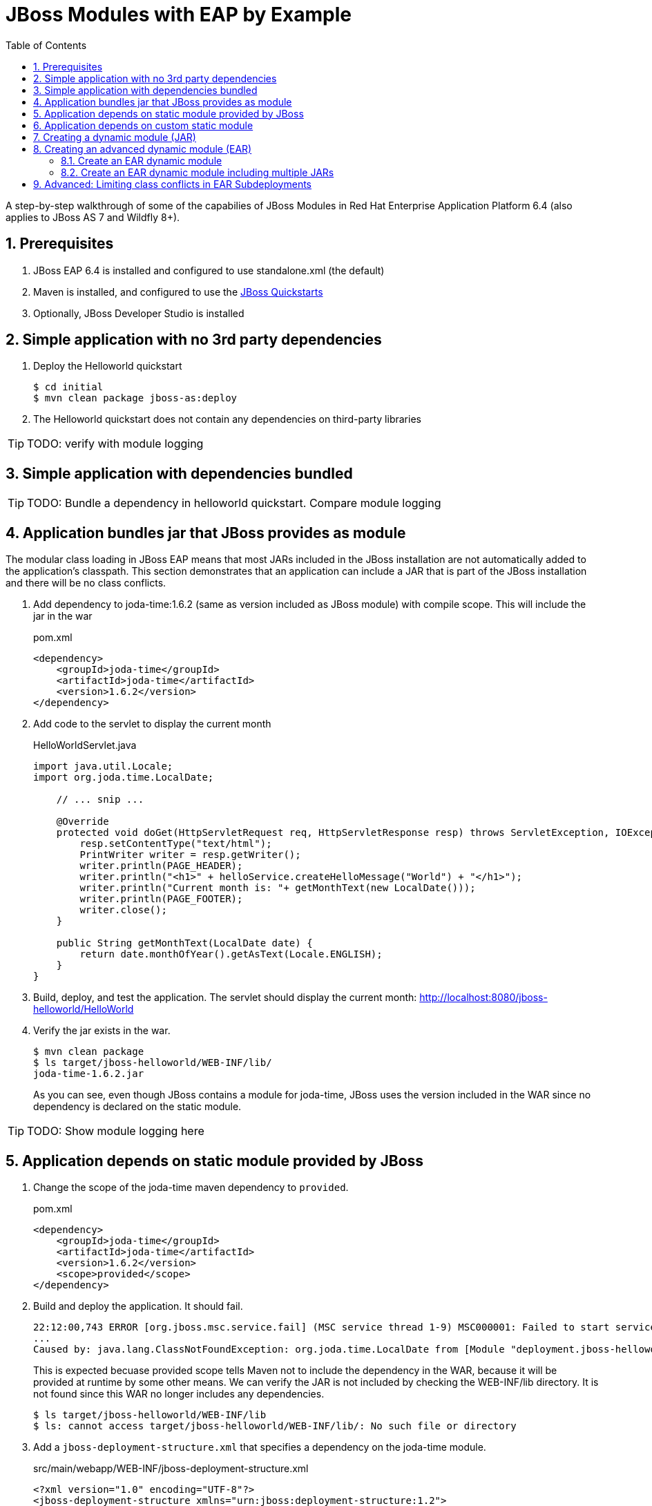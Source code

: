 = JBoss Modules with EAP by Example
:toc: left
:toclevels: 4
:numbered:
:source-highlighter: coderay
:icons: font

A step-by-step walkthrough of some of the capabilies of JBoss Modules in Red Hat Enterprise Application Platform 6.4 (also applies to JBoss AS 7 and Wildfly 8+).

== Prerequisites

. JBoss EAP 6.4 is installed and configured to use standalone.xml (the default)
. Maven is installed, and configured to use the https://github.com/jboss-developer/jboss-developer-shared-resources/blob/master/guides/CONFIGURE_MAVEN.md#configure-maven-to-build-and-deploy-the-quickstarts[JBoss Quickstarts]
. Optionally, JBoss Developer Studio is installed

== Simple application with no 3rd party dependencies

. Deploy the Helloworld quickstart

 $ cd initial
 $ mvn clean package jboss-as:deploy

. The Helloworld quickstart does not contain any dependencies on third-party libraries

TIP: TODO: verify with module logging

== Simple application with dependencies bundled

TIP: TODO: Bundle a dependency in helloworld quickstart. Compare module logging

== Application bundles jar that JBoss provides as module

The modular class loading in JBoss EAP means that most JARs included in the JBoss installation are not automatically added to the application's classpath. This section demonstrates that an application can include a JAR that is part of the JBoss installation and there will be no class conflicts.

. Add dependency to joda-time:1.6.2 (same as version included as JBoss module) with compile scope. This will include the jar in the war
+
[source,xml]
.pom.xml
----
<dependency>
    <groupId>joda-time</groupId>
    <artifactId>joda-time</artifactId>
    <version>1.6.2</version>
</dependency>
----

. Add code to the servlet to display the current month
+
[source,java]
.HelloWorldServlet.java
----
import java.util.Locale;
import org.joda.time.LocalDate;

    // ... snip ...

    @Override
    protected void doGet(HttpServletRequest req, HttpServletResponse resp) throws ServletException, IOException {
        resp.setContentType("text/html");
        PrintWriter writer = resp.getWriter();
        writer.println(PAGE_HEADER);
        writer.println("<h1>" + helloService.createHelloMessage("World") + "</h1>");
        writer.println("Current month is: "+ getMonthText(new LocalDate()));
        writer.println(PAGE_FOOTER);
        writer.close();
    }
    
    public String getMonthText(LocalDate date) {
        return date.monthOfYear().getAsText(Locale.ENGLISH);
    }
}
----

. Build, deploy, and test the application. The servlet should display the current month: http://localhost:8080/jboss-helloworld/HelloWorld

. Verify the jar exists in the war.

 $ mvn clean package
 $ ls target/jboss-helloworld/WEB-INF/lib/
 joda-time-1.6.2.jar
+
As you can see, even though JBoss contains a module for joda-time, JBoss uses the version included in the WAR since no dependency is declared on the static module.

TIP: TODO: Show module logging here

== Application depends on static module provided by JBoss

. Change the scope of the joda-time maven dependency to `provided`.
+
[source,xml]
.pom.xml
----
<dependency>
    <groupId>joda-time</groupId>
    <artifactId>joda-time</artifactId>
    <version>1.6.2</version>
    <scope>provided</scope>
</dependency>
----

. Build and deploy the application. It should fail.
+
----
22:12:00,743 ERROR [org.jboss.msc.service.fail] (MSC service thread 1-9) MSC000001: Failed to start service jboss.deployment.unit."jboss-helloworld.war".POST_MODULE: org.jboss.msc.service.StartException in service jboss.deployment.unit."jboss-helloworld.war".POST_MODULE: JBAS018733: Failed to process phase POST_MODULE of deployment "jboss-helloworld.war"
...
Caused by: java.lang.ClassNotFoundException: org.joda.time.LocalDate from [Module "deployment.jboss-helloworld.war:main" from Service Module Loader]
----
+
This is expected becuase provided scope tells Maven not to include the dependency in the WAR, because it will be provided at runtime by some other means. We can verify the JAR is not included by checking the WEB-INF/lib directory. It is not found since this WAR no longer includes any dependencies.
+
----
$ ls target/jboss-helloworld/WEB-INF/lib
$ ls: cannot access target/jboss-helloworld/WEB-INF/lib/: No such file or directory
----

. Add a `jboss-deployment-structure.xml` that specifies a dependency on the joda-time module.
+
[source,xml]
.src/main/webapp/WEB-INF/jboss-deployment-structure.xml
----
<?xml version="1.0" encoding="UTF-8"?>
<jboss-deployment-structure xmlns="urn:jboss:deployment-structure:1.2">
    <deployment>
        <dependencies>
            <module name="org.joda.time" />
        </dependencies>
    </deployment>
</jboss-deployment-structure>
----
+
[NOTE]
====
Joda time is an `unsupported` module. This is for demonstration purposes only. In production you should deploy and maintain your own module instead of depending on any private modules.

 19:55:04,222 WARN  [org.jboss.as.dependency.unsupported] (MSC service thread 1-2) JBAS015868: Deployment "deployment.jboss-helloworld.war" is using an unsupported module ("org.joda.time:main") which may be changed or removed in future versions without notice.
====
+
[TIP]
====
You can use the following commands to see which modules are marked public, private, or unsupported:

----
$ cd $JBOSS_HOME/modules/system/layers/base

# print private and unsupported modules
$ find . -name module.xml | xargs grep -l property | sort

# print public modules
$ find . -name module.xml | xargs grep -L property | sort
----
====

. Build, deploy, and test the application. It should be successful. The `jboss-deployment-structure.xml` file specifies that the classes contained in the `org.joda.time` static module be available to the application at runtime. JBoss will not provide access to this module unless it is specified in the jboss-deployment-structure.xml.

== Application depends on custom static module
Since joda-time is unsupported, we should deploy our own module--that we will maintain--and depend on it instead. In fact, it is a good practice to create and maintain any static modules you may need, so you can upgrade JBoss with less risk. This applies to most third-party modules. However, if an application depends on container-provided functionality, like JBoss Logging, it should depend on the JBoss-provided module.

. Let's upgrade our dependency on joda-time to the latest version (`2.4` at the time of this writing). That way we can use new features, such as `MonthDay`. Change the version of joda-time in the project's `pom.xml` to 2.4. Leave the scope as `provided`.
+
[source,xml]
.pom.xml
----
<dependency>
    <groupId>joda-time</groupId>
    <artifactId>joda-time</artifactId>
    <version>2.4</version>
    <scope>provided</scope>
</dependency>
----

. Create a method that uses the `MonthDay` class, and returns a `String` value that will be displayed.
+
[source,java]
.HelloWorldServlet.java
----
import java.util.Date;
import java.util.Locale;
import org.joda.time.LocalDate;
import org.joda.time.MonthDay;

    // ... snip ...

    @Override
    protected void doGet(HttpServletRequest req, HttpServletResponse resp) throws ServletException, IOException {
        resp.setContentType("text/html");
        PrintWriter writer = resp.getWriter();
        writer.println(PAGE_HEADER);
        writer.println("<h1>" + helloService.createHelloMessage("World") + "</h1>");
        writer.println("Current month is: "+ getMonthText(new LocalDate()) + "<br>");
        writer.println("Abbreviation is: "+ getMonthShortText(new Date()));
        writer.println(PAGE_FOOTER);
        writer.close();
    }
    
    public String getMonthShortText(Date date) {
        return MonthDay.fromDateFields(date).monthOfYear().getAsShortText();
    }

    // ... snip ...
}
----

. Build and deploy the application. It will deploy successfully.

. Test the servlet. A `ClassNotFoundException` is thrown:
+
----
java.lang.ClassNotFoundException: org.joda.time.MonthDay from [Module "deployment.jboss-helloworld.war:main" from Service Module Loader]
org.jboss.modules.ModuleClassLoader.findClass(ModuleClassLoader.java:213)
----
+
NOTE: This is an example showing that some class path errors will not be detected until runtime. It is important to test all paths of the application to verify the application's dependencies are configured properly.

. The application is still depending on the JBoss-provided joda-time module, which is an older version without the `MonthDay` class. There are two simple ways we can solve this problem:

.. Package the joda-time jar within the WAR, and remove the dependency on the container-provided module.
.. Create a custom static module and change the jboss-deployment-structure.xml to depend on that.

. Let's choose to create a custom static module. Create a directory for the module.
 
 $ mkdir -p $JBOSS_HOME/modules/org/joda/time/2.4

. Create a module.xml file. Notice the `slot` attribute. The slot attribute distinguishes multiple modules of the same name in the JBoss Modules runtime.
+
[source,xml]
.$JBOSS_HOME/modules/org/joda/time/2.4/module.xml
----
<?xml version="1.0" encoding="UTF-8"?>
<module xmlns="urn:jboss:module:1.3" name="org.joda.time" slot="2.4">
    <resources>
        <resource-root path="joda-time-2.4.jar"/>
    </resources>
</module>
----

. Use Maven to resolve and copy the dependencies to the `target` folder, and copy `joda-time-2.4.jar` to the module directory.

 $ mvn dependency:copy-dependencies
 $ cp target/dependency/joda-time-2.4.jar $JBOSS_HOME/modules/org/joda/time/2.4/

. Update the `jboss-deployment-structure.xml` to use the correct module name and slot.
+
[source,xml]
----
<dependencies>
    <module name="org.joda.time" slot="2.4" />
</dependencies>
----

. Build, deploy and test. The test is successful! Notice that no warnings about unsupported modules are printed in the logs.

NOTE: We can choose any name for the module, slot, or directory within `modules`. By convention, we name the module similarly to the package or Maven coordinates. The slot name we use here is the version, since a main module for joda-time already exists (with the same name).

== Creating a dynamic module (JAR)

Static modules are good for creating common libraries that can be shared among multiple deployments--especially when those common libraries do not change often. But what if we have common libraries we want to make available, but also update as often as our application? Creating a dynamic module may be the right choice, since we can update it just like any other deployed artifact.

. Open the dynamic/helloworld/pom.xml file, and add a dependency on the common-utils library. This project is located at dynamic/common-utils. Set the scope to `provided`.
+
[source,xml]
.dynamic/helloworld/pom.xml
----
<dependency>
    <groupId>org.jboss.sample</groupId>
    <artifactId>common-utils</artifactId>
    <version>1.0</version>
    <scope>provided</scope>
</dependency>
----
+
NOTE: We are using a scope of `provided` for this library because it will be provided as a dynamic module. We will create this module shortly.

. Change the HelloService to use a function provided in the common-utils jar.
+
[source,java]
.src/main/java/org/jboss/as/quickstarts/helloworld/HelloService.java
----
String createHelloMessage(String name) {
    return "Hello " + Util.capitalize(name) + "!";
}
----

. If we were to deploy the jboss-helloworld.war right now it would fail, since the common-utils JAR is marked as provided and won't be included in the war. We need to create a dynamic module that the application can list in its jboss-deployment-structure.xml.
+
To create a single JAR as a dynamic module, simply deploy using the CLI or the deployments folder. The module name is derived from the artifact's name.
+
To deploy the JAR using the CLI, use the following:
+
 $ cd common-utils
 $ mvn clean install
 $ $JBOSS_HOME/bin/jboss-cli.sh -c "deploy target/common-utils-1.0.jar"

. Verify that the deployment was successful:
+
----
$JBOSS_HOME/bin/jboss-cli.sh -c deployment-info
NAME                 RUNTIME-NAME         PERSISTENT ENABLED STATUS               
common-utils-1.0.jar common-utils-1.0.jar true       true    OK   
----

. Now let's add a jboss-deployment-structure.xml for the helloworld application.
+
[source,xml]
.src/main/webapp/WEB-INF/jboss-deployment-structure.xml
----
<?xml version="1.0" encoding="UTF-8"?>
<jboss-deployment-structure xmlns="urn:jboss:deployment-structure:1.2">
    <deployment>
        <dependencies>
            <module name="deployment.common-utils-1.0.jar" />
        </dependencies>
    </deployment>
</jboss-deployment-structure>
----

. Build, deploy, and test the helloworld application. The deployment should be successful and "WORLD" should be capitalized.
+
 $ cd helloworld
 $ mvn clean package jboss-as:deploy

. Congratulations! You have created a dynamic module that is easy to maintain alongside your application.
+
[WARNING]
====
If the deployment fails, you may get a message like the one below:

 service jboss.module.spec.service."deployment.common-utils-1.0.jar".main (missing)...
====

== Creating an advanced dynamic module (EAR)

So we have seen how to create a dynamic module comprised of just a single JAR. But it is also possible to create a dynamic module comprised of multiple JARs, as well as one that depends on other modules. This can be useful if we have several JARs we want to expose to our application as a unit (a module), that also will change often alongside our application (choosing a dynamic module over static).

Let's pick up where we left off with the previous example, or you can start with the projects in the dynamic-ear folder. We have a WAR, jboss-helloworld.war, that depends on a dynamic module, common-utils-1.0.jar. The JAR is deployed by itself to JBoss EAP. The WAR contains a jboss-deployment-structure.xml that lists a dependency on the dynamic module named `deployment.common-utils-1.0.jar`.

=== Create an EAR dynamic module

First, we'll convert our dynamic module to use an EAR. This will allow us to add to the dynamic module in the following steps.

NOTE: You can also create dynamic modules with WAR files.

. Create an EAR project for the dynamic module named common-module.
+
 $ cd dynamic-ear
 $ mkdir common-module

. Create a pom for the common-module project. Include common-utils as a dependency.
+
[source,xml]
.dynamic-ear/common-module/pom.xml
----
<project xmlns="http://maven.apache.org/POM/4.0.0" xmlns:xsi="http://www.w3.org/2001/XMLSchema-instance"
    xsi:schemaLocation="http://maven.apache.org/POM/4.0.0 http://maven.apache.org/xsd/maven-4.0.0.xsd">
    <modelVersion>4.0.0</modelVersion>
    <groupId>org.jboss.sample</groupId>
    <artifactId>common-module</artifactId>
    <version>1.0</version>
    <packaging>ear</packaging>
    <name>common-module</name>

    <dependencies>
        <dependency>
            <groupId>org.jboss.sample</groupId>
            <artifactId>common-utils</artifactId>
            <version>1.0</version>
        </dependency>
    </dependencies>

    <build>
        <finalName>${project.artifactId}</finalName>
        <plugins>
            <plugin>
                <groupId>org.apache.maven.plugins</groupId>
                <artifactId>maven-ear-plugin</artifactId>
                <version>2.8</version>
                <configuration>
                    <version>6</version>
                    <defaultLibBundleDir>lib</defaultLibBundleDir>
                    <fileNameMapping>no-version</fileNameMapping>
                </configuration>
            </plugin>
        </plugins>
    </build>
</project>
----

. If necessary, build and install common-utils.

. Build and deploy common-module-1.0.ear
+
 $ cd common-module
 $ mvn clean package
 $ $JBOSS_HOME/bin/jboss-cli.sh -c "deploy target/common-module.ear"

. Modify the jboss-deployment-structure.xml of helloworld to point to the EAR
+
[source,xml]
.helloworld/src/main/webapp/WEB-INF/jboss-deployment-structure.xml
----
<?xml version="1.0" encoding="UTF-8"?>
<jboss-deployment-structure xmlns="urn:jboss:deployment-structure:1.2">
    <deployment>
        <dependencies>
            <module name="deployment.common-module.ear" />
        </dependencies>
    </deployment>
</jboss-deployment-structure>
----
+
NOTE: Remember, if the `<finalName>` attribute is not specified in the EAR's pom.xml, the filename of the module will change each time the version changes. Consider using a `finalName` of `${project.artifactId}` for the ear to make new releases easier.

. Build and deploy the helloworld application. The application should work as expected.
+
 $ cd helloworld
 $ mvn clean package jboss-as:deploy

. So far, packaging our dynamic module as an EAR is not providing much benefit. However that will change, as we will see next.

=== Create an EAR dynamic module including multiple JARs

TIP: TODO: Include a second JAR in the module that is used by the application

TIP: TODO: Create a dependency for the module on a JAR in the EAR that is not used by the application

TIP: TODO: Create a dependency for the module on a JBoss static module that is not used by the application

== Advanced: Limiting class conflicts in EAR Subdeployments

Sometimes more control over the classpath is needed for subdeployments (WARs or JARs) within an EAR. This control can be attained by using the subdeployment element of the jboss-deployment-structure.xml.

In this walkthrough we will see how to hide EAR/lib JARs that may be causing a conflict with a bundled WAR.

. We begin with an EAR that contains a WAR and some library JARs. The WAR depends on the common-utils.jar. The common-utils.jar depends on commons-lang3.jar for some operation.

. Build the project and deploy the ear file located at `ear-subdeployment/application-ear/target/application-ear.ear`.

 $ cd ear-subdeployment
 $ mvn clean package
 $ $JBOSS_HOME/bin/jboss-cli.sh -c "deploy application-ear/target/common-module.ear"

. The servlet invokes a class in common-utils.jar to display the `Hello ::World::!` header. Below, a message shows that the `org.apache.commons.lang3.StringUtils` class was found on the classpath.

. For illustration purposes, let's decide that having the commons-lang StringUtils class visible to the WAR is undesirable. This can happen if class loading conflicts occur, such as ClassCastExceptions. There are many ways of solving this problem using JBoss Modules, but for this example, let's say both JARs must remain in the EAR's lib directory.

. To solve our class loading issue, we want to hide the `org.apache.commons.lang3` package from the WAR. To do this we create a jboss-deployment-structure.xml in the EAR's META-INF directory.
+
[source,xml]
.ear-subdeployment/application-ear/src/main/application/META-INF/jboss-deployment-structure.xml
----
<?xml version="1.0" encoding="UTF-8"?>
<jboss-deployment-structure xmlns="urn:jboss:deployment-structure:1.2">
    <sub-deployment name="jboss-helloworld.war">
        
        <!-- By default, a dependency on the EAR's lib directory will be provided.
             The EAR parent module must be explicitly excluded, or our changes
             will have no effect.  -->
        <exclusions>
            <module name="deployment.application-ear.ear"/>
        </exclusions>
        
        <!-- We want to depend on the rest of the classes in the EAR's lib,
             so re-add a dependency on the EAR parent module,
             but exclude the class/package causing problems. -->
        <dependencies>
            <module name="deployment.application-ear.ear">
                <imports>
                    <exclude path="org/apache/commons/lang3"/>
                </imports>
            </module>
        </dependencies>
        
    </sub-deployment>
</jboss-deployment-structure>
----

. Build and deploy the application. Observe that the class search message now displays not found since the StringUtils was not found on the classpath of the WAR. However, the common-utils.jar was still able to invoke StringUtils to create the header.
